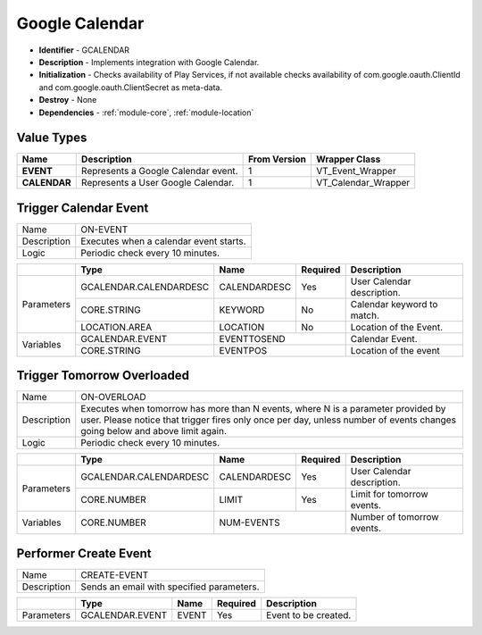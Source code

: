 .. _module-gcalendar:

Google Calendar
--------------------------

* **Identifier** - GCALENDAR
* **Description** - Implements integration with Google Calendar.
* **Initialization** - Checks availability of Play Services, if not available checks availability of com.google.oauth.ClientId and com.google.oauth.ClientSecret as meta-data.
* **Destroy** - None
* **Dependencies** - :ref:`module-core`, :ref:`module-location`

Value Types
^^^^^^^^^^^^^^^^^^^^^^^^^^^^^^^^^^^^^^^^^^

.. cssclass:: table-bordered

+-------------------+--------------------------------------------------------------+---------------+---------------------+
| Name              | Description                                                  | From Version  | Wrapper Class       |
+===================+==============================================================+===============+=====================+
| **EVENT**         | Represents a Google Calendar event.                          | 1             | VT_Event_Wrapper    |
+-------------------+--------------------------------------------------------------+---------------+---------------------+
| **CALENDAR**      | Represents a User Google Calendar.                           | 1             | VT_Calendar_Wrapper |
+-------------------+--------------------------------------------------------------+---------------+---------------------+

Trigger Calendar Event
^^^^^^^^^^^^^^^^^^^^^^^^^^^^^^^^^^^^^^^^^^

.. cssclass:: table-bordered

+--------------+-------------------+---------------+--------------+-----------------------------------------------------+
| Name         | ON-EVENT                                                                                               |
+--------------+-------------------+---------------+--------------+-----------------------------------------------------+
| Description  | Executes when a calendar event starts.                                                                 |
+--------------+-------------------+---------------+--------------+-----------------------------------------------------+
| Logic        | Periodic check every 10 minutes.                                                                       |
+--------------+-------------------+---------------+--------------+-----------------------------------------------------+

.. cssclass:: table-bordered

+--------------+---------------------------------+----------------+--------------+--------------------------------------+
|              | Type                            | Name           | Required     | Description                          |
+==============+=================================+================+==============+======================================+
| Parameters   | GCALENDAR.CALENDARDESC          | CALENDARDESC   | Yes          | User Calendar description.           |
+              +---------------------------------+----------------+--------------+--------------------------------------+
|              | CORE.STRING                     | KEYWORD        | No           | Calendar keyword to match.           |
+              +---------------------------------+----------------+--------------+--------------------------------------+
|              | LOCATION.AREA                   | LOCATION       | No           | Location of the Event.               |
+--------------+---------------------------------+----------------+--------------+--------------------------------------+
| Variables    | GCALENDAR.EVENT                 | EVENTTOSEND                   | Calendar Event.                      |
+              +---------------------------------+----------------+--------------+--------------------------------------+
|              | CORE.STRING                     | EVENTPOS                      | Location of the event                |
+--------------+---------------------------------+----------------+--------------+--------------------------------------+

Trigger Tomorrow Overloaded
^^^^^^^^^^^^^^^^^^^^^^^^^^^^^^^^^^^^^^^^^^

.. cssclass:: table-bordered

+--------------+-------------------+---------------+--------------+-----------------------------------------------------+
| Name         | ON-OVERLOAD                                                                                            |
+--------------+-------------------+---------------+--------------+-----------------------------------------------------+
| Description  | Executes when tomorrow has more than N events, where N is a parameter provided by user. Please notice  |
|              | that trigger fires only once per day, unless number of events changes going below and above limit      |
|              | again.                                                                                                 |
+--------------+-------------------+---------------+--------------+-----------------------------------------------------+
| Logic        | Periodic check every 10 minutes.                                                                       |
+--------------+-------------------+---------------+--------------+-----------------------------------------------------+

.. cssclass:: table-bordered

+--------------+---------------------------------+----------------+--------------+--------------------------------------+
|              | Type                            | Name           | Required     | Description                          |
+==============+=================================+================+==============+======================================+
| Parameters   | GCALENDAR.CALENDARDESC          | CALENDARDESC   | Yes          | User Calendar description.           |
+              +---------------------------------+----------------+--------------+--------------------------------------+
|              | CORE.NUMBER                     | LIMIT          | Yes          | Limit for tomorrow events.           |
+--------------+---------------------------------+----------------+--------------+--------------------------------------+
| Variables    | CORE.NUMBER                     | NUM-EVENTS                    | Number of tomorrow events.           |
+--------------+---------------------------------+----------------+--------------+--------------------------------------+

Performer Create Event
^^^^^^^^^^^^^^^^^^^^^^^^^^^^^^^^^^^^^^^^^^

.. cssclass:: table-bordered

+--------------+-------------------+---------------+--------------+-----------------------------------------------------+
| Name         | CREATE-EVENT                                                                                           |
+--------------+-------------------+---------------+--------------+-----------------------------------------------------+
| Description  | Sends an email with specified parameters.                                                              |
+--------------+-------------------+---------------+--------------+-----------------------------------------------------+

.. cssclass:: table-bordered

+--------------+---------------------------------+--------------+--------------+----------------------------------------+
|              | Type                            | Name         | Required     | Description                            |
+==============+=================================+==============+==============+========================================+
| Parameters   | GCALENDAR.EVENT                 | EVENT        | Yes          | Event to be created.                   |
+--------------+---------------------------------+--------------+--------------+----------------------------------------+
